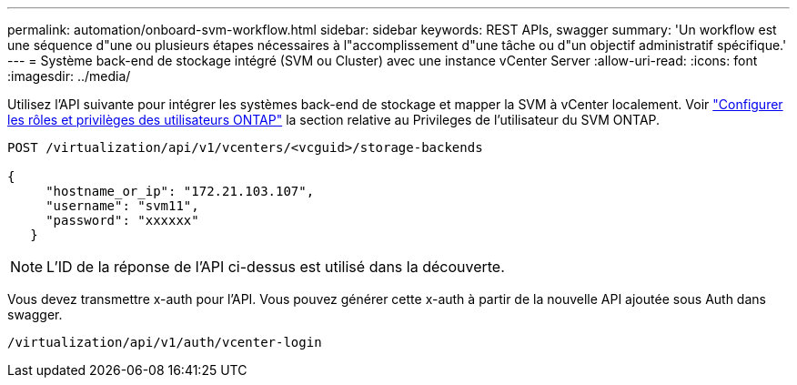 ---
permalink: automation/onboard-svm-workflow.html 
sidebar: sidebar 
keywords: REST APIs, swagger 
summary: 'Un workflow est une séquence d"une ou plusieurs étapes nécessaires à l"accomplissement d"une tâche ou d"un objectif administratif spécifique.' 
---
= Système back-end de stockage intégré (SVM ou Cluster) avec une instance vCenter Server
:allow-uri-read: 
:icons: font
:imagesdir: ../media/


[role="lead"]
Utilisez l'API suivante pour intégrer les systèmes back-end de stockage et mapper la SVM à vCenter localement. Voir link:../configure/configure-user-role-and-privileges.html["Configurer les rôles et privilèges des utilisateurs ONTAP"] la section relative au Privileges de l'utilisateur du SVM ONTAP.

[listing]
----
POST /virtualization/api/v1/vcenters/<vcguid>/storage-backends

{
     "hostname_or_ip": "172.21.103.107",
     "username": "svm11",
     "password": "xxxxxx"
   }
----

NOTE: L'ID de la réponse de l'API ci-dessus est utilisé dans la découverte.

Vous devez transmettre x-auth pour l'API. Vous pouvez générer cette x-auth à partir de la nouvelle API ajoutée sous Auth dans swagger.

[listing]
----
/virtualization/api/v1/auth/vcenter-login
----